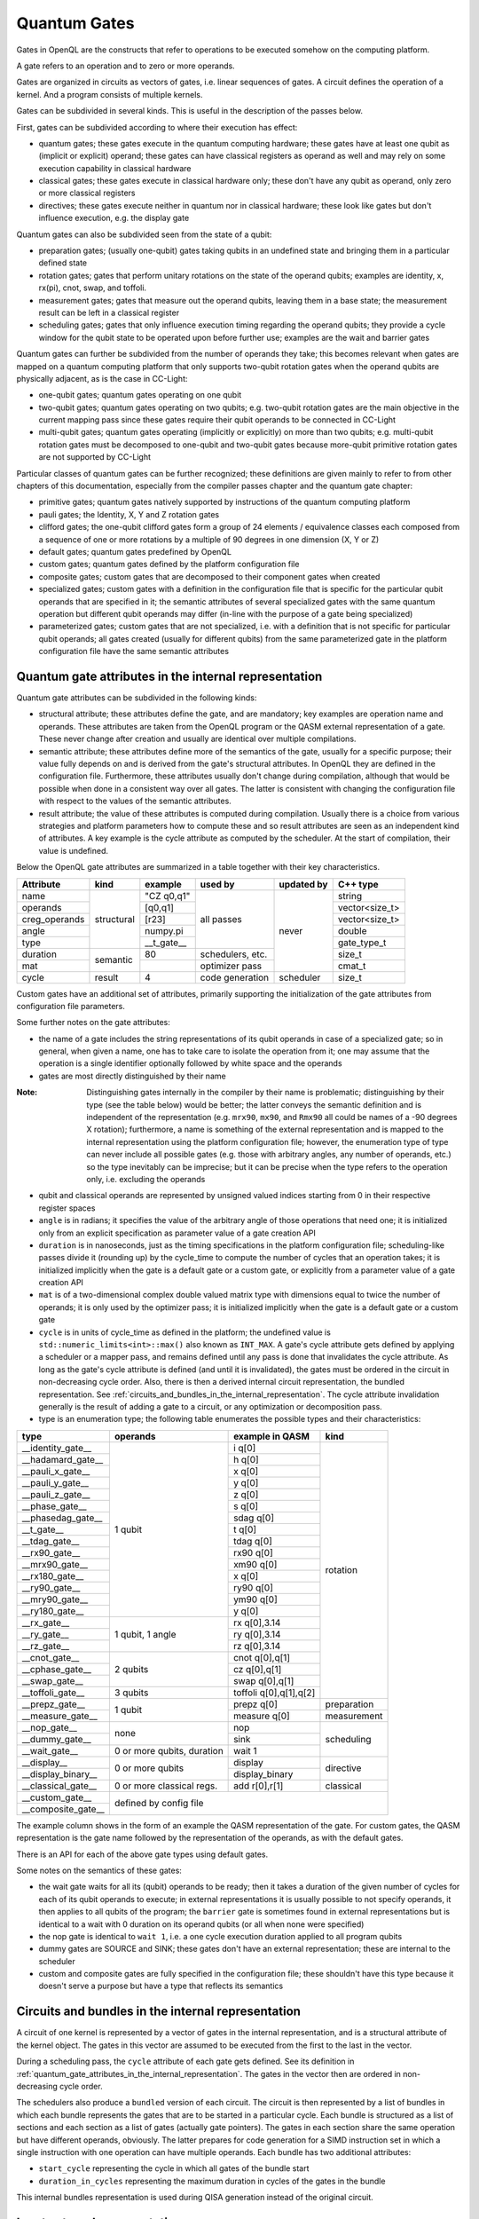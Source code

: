 .. _quantum_gates:

Quantum Gates
=============

Gates in OpenQL are the constructs that refer to operations to be executed somehow on the computing platform.

A gate refers to an operation and to zero or more operands.

Gates are organized in circuits as vectors of gates, i.e. linear sequences of gates.
A circuit defines the operation of a kernel.
And a program consists of multiple kernels.

Gates can be subdivided in several kinds.
This is useful in the description of the passes below.


First, gates can be subdivided according to where their execution has effect:

- quantum gates; these gates execute in the quantum computing hardware; these gates have at least one qubit as (implicit or explicit) operand; these gates can have classical registers as operand as well and may rely on some execution capability in classical hardware

- classical gates; these gates execute in classical hardware only; these don't have any qubit as operand, only zero or more classical registers

- directives; these gates execute neither in quantum nor in classical hardware; these look like gates but don't influence execution, e.g. the display gate


Quantum gates can also be subdivided seen from the state of a qubit:

- preparation gates; (usually one-qubit) gates taking qubits in an undefined state and bringing them in a particular defined state

- rotation gates; gates that perform unitary rotations on the state of the operand qubits;
  examples are identity, x, rx(pi), cnot, swap, and toffoli.

- measurement gates; gates that measure out the operand qubits, leaving them in a base state; the measurement result can be left in a classical register

- scheduling gates; gates that only influence execution timing regarding the operand qubits;
  they provide a cycle window for the qubit state to be operated upon before further use;
  examples are the wait and barrier gates


Quantum gates can further be subdivided from the number of operands they take; this becomes relevant when gates are mapped on a quantum computing platform that only supports two-qubit rotation gates when the operand qubits are physically adjacent, as is the case in CC-Light:

- one-qubit gates; quantum gates operating on one qubit

- two-qubit gates; quantum gates operating on two qubits;
  e.g. two-qubit rotation gates are the main objective in the current mapping pass since these gates require their qubit operands to be connected in CC-Light

- multi-qubit gates; quantum gates operating (implicitly or explicitly) on more than two qubits;
  e.g. multi-qubit rotation gates must be decomposed to one-qubit and two-qubit gates because more-qubit primitive rotation gates are not supported by CC-Light


Particular classes of quantum gates can be further recognized; these definitions are given
mainly to refer to from other chapters of this documentation, especially from the compiler passes chapter and the quantum gate chapter:

- primitive gates; quantum gates natively supported by instructions of the quantum computing platform

- pauli gates; the Identity, X, Y and Z rotation gates

- clifford gates;
  the one-qubit clifford gates form a group of 24 elements / equivalence classes
  each composed from a sequence of one or more rotations by a multiple of 90 degrees in one dimension (X, Y or Z)

- default gates; quantum gates predefined by OpenQL

- custom gates; quantum gates defined by the platform configuration file

- composite gates; custom gates that are decomposed to their component gates when created

- specialized gates; custom gates with a definition in the configuration file
  that is specific for the particular qubit operands that are specified in it;
  the semantic attributes of several specialized gates
  with the same quantum operation but different qubit operands may differ
  (in-line with the purpose of a gate being specialized)

- parameterized gates; custom gates that are not specialized,
  i.e. with a definition that is not specific for particular qubit operands;
  all gates created (usually for different qubits) from the same parameterized gate in the platform configuration file
  have the same semantic attributes



.. _quantum_gate_attributes_in_the_internal_representation:

Quantum gate attributes in the internal representation
------------------------------------------------------

Quantum gate attributes can be subdivided in the following kinds:

- structural attribute;
  these attributes define the gate, and are mandatory;
  key examples are operation name and operands.
  These attributes are taken from the OpenQL program or the QASM external representation of a gate.
  These never change after creation and usually are identical over multiple compilations.

- semantic attribute; these attributes define more of the semantics of the gate, usually for a specific purpose;
  their value fully depends on and is derived from the gate's structural attributes.
  In OpenQL they are defined in the configuration file.
  Furthermore, these attributes usually don't change during compilation,
  although that would be possible when done in a consistent way over all gates.
  The latter is consistent with changing the configuration file with respect to the values of the semantic attributes.

- result attribute; the value of these attributes is computed during compilation.
  Usually there is a choice from various strategies and platform parameters how to compute these
  and so result attributes are seen as an independent kind of attributes.
  A key example is the cycle attribute as computed by the scheduler.
  At the start of compilation, their value is undefined.

Below the OpenQL gate attributes are summarized in a table together with their key characteristics.

+---------------+-----------+-----------------+------------+------------+----------------+
| Attribute     | kind      | example         | used by    | updated by | C++ type       |
+===============+===========+=================+============+============+================+
| name          | structural| "CZ q0,q1"      | all passes | never      | string         |
+---------------+           +-----------------+            +            +----------------+
| operands      |           | [q0,q1]         |            |            | vector<size_t> |
+---------------+           +-----------------+            +            +----------------+
| creg_operands |           | [r23]           |            |            | vector<size_t> |
+---------------+           +-----------------+            +            +----------------+
| angle         |           | numpy.pi        |            |            | double         |
+---------------+           +-----------------+            +            +----------------+
| type          |           | __t_gate__      |            |            | gate_type_t    |
+---------------+-----------+-----------------+------------+            +----------------+
| duration      | semantic  | 80              | schedulers,|            | size_t         |
|               |           |                 | etc.       |            |                |
+---------------+           +-----------------+------------+            +----------------+
| mat           |           |                 | optimizer  |            | cmat_t         |
|               |           |                 | pass       |            |                |
+---------------+-----------+-----------------+------------+------------+----------------+
| cycle         | result    | 4               | code       | scheduler  | size_t         |
|               |           |                 | generation |            |                |
+---------------+-----------+-----------------+------------+------------+----------------+

Custom gates have an additional set of attributes,
primarily supporting the initialization of the gate attributes from configuration file parameters.

Some further notes on the gate attributes:

- the name of a gate includes the string representations of its qubit operands in case of a specialized gate;
  so in general, when given a name, one has to take care to isolate the operation from it;
  one may assume that the operation is a single identifier optionally followed by white space and the operands

- gates are most directly distinguished by their name

:Note: Distinguishing gates internally in the compiler by their name is problematic; distinguishing by their type (see the table below) would be better; the latter conveys the semantic definition and is independent of the representation (e.g. ``mrx90``, ``mx90``, and ``Rmx90`` all could be names of a -90 degrees X rotation); furthermore, a name is something of the external representation and is mapped to the internal representation using the platform configuration file; however, the enumeration type of type can never include all possible gates (e.g. those with arbitrary angles, any number of operands, etc.) so the type inevitably can be imprecise; but it can be precise when the type refers to the operation only, i.e. excluding the operands

- qubit and classical operands are represented by unsigned valued indices starting from 0 in their respective register spaces

- ``angle`` is in radians; it specifies the value of the arbitrary angle of those operations that need one; it is initialized only from an explicit specification as parameter value of a gate creation API

- ``duration`` is in nanoseconds, just as the timing specifications in the platform configuration file; scheduling-like passes divide it (rounding up) by the cycle_time to compute the number of cycles that an operation takes; it is initialized implicitly when the gate is a default gate or a custom gate, or explicitly from a parameter value of a gate creation API

- ``mat`` is of a two-dimensional complex double valued matrix type with dimensions equal to twice the number of operands; it is only used by the optimizer pass; it is initialized implicitly when the gate is a default gate or a custom gate

- ``cycle`` is in units of cycle_time as defined in the platform;
  the undefined value is ``std::numeric_limits<int>::max()`` also known as ``INT_MAX``.
  A gate's cycle attribute gets defined by applying a scheduler or a mapper pass,
  and remains defined until any pass is done that invalidates the cycle attribute.
  As long as the gate's cycle attribute is defined (and until it is invalidated),
  the gates must be ordered in the circuit in non-decreasing cycle order.
  Also, there is then a derived internal circuit representation, the bundled representation.
  See :ref:`circuits_and_bundles_in_the_internal_representation`.
  The cycle attribute invalidation generally is the result of adding a gate to a circuit,
  or any optimization or decomposition pass.

- type is an enumeration type; the following table enumerates the possible types and their characteristics:

+---------------------+----------------------------+------------------------+--------------+
| type                | operands                   | example in QASM        | kind         |
+=====================+============================+========================+==============+
| __identity_gate__   | 1 qubit                    | i q[0]                 | rotation     |
+---------------------+                            +------------------------+              +
| __hadamard_gate__   |                            | h q[0]                 |              |
+---------------------+                            +------------------------+              +
| __pauli_x_gate__    |                            | x q[0]                 |              |
+---------------------+                            +------------------------+              +
| __pauli_y_gate__    |                            | y q[0]                 |              |
+---------------------+                            +------------------------+              +
| __pauli_z_gate__    |                            | z q[0]                 |              |
+---------------------+                            +------------------------+              +
| __phase_gate__      |                            | s q[0]                 |              |
+---------------------+                            +------------------------+              +
| __phasedag_gate__   |                            | sdag q[0]              |              |
+---------------------+                            +------------------------+              +
| __t_gate__          |                            | t q[0]                 |              |
+---------------------+                            +------------------------+              +
| __tdag_gate__       |                            | tdag q[0]              |              |
+---------------------+                            +------------------------+              +
| __rx90_gate__       |                            | rx90 q[0]              |              |
+---------------------+                            +------------------------+              +
| __mrx90_gate__      |                            | xm90 q[0]              |              |
+---------------------+                            +------------------------+              +
| __rx180_gate__      |                            | x q[0]                 |              |
+---------------------+                            +------------------------+              +
| __ry90_gate__       |                            | ry90 q[0]              |              |
+---------------------+                            +------------------------+              +
| __mry90_gate__      |                            | ym90 q[0]              |              |
+---------------------+                            +------------------------+              +
| __ry180_gate__      |                            | y q[0]                 |              |
+---------------------+----------------------------+------------------------+              +
| __rx_gate__         | 1 qubit, 1 angle           | rx q[0],3.14           |              |
+---------------------+                            +------------------------+              +
| __ry_gate__         |                            | ry q[0],3.14           |              |
+---------------------+                            +------------------------+              +
| __rz_gate__         |                            | rz q[0],3.14           |              |
+---------------------+----------------------------+------------------------+              +
| __cnot_gate__       | 2 qubits                   | cnot q[0],q[1]         |              |
+---------------------+                            +------------------------+              +
| __cphase_gate__     |                            | cz q[0],q[1]           |              |
+---------------------+                            +------------------------+              +
| __swap_gate__       |                            | swap q[0],q[1]         |              |
+---------------------+----------------------------+------------------------+              +
| __toffoli_gate__    | 3 qubits                   | toffoli q[0],q[1],q[2] |              |
+---------------------+----------------------------+------------------------+--------------+
| __prepz_gate__      |                            | prepz q[0]             | preparation  |
+---------------------+                            +------------------------+--------------+
| __measure_gate__    | 1 qubit                    | measure q[0]           | measurement  |
+---------------------+----------------------------+------------------------+--------------+
| __nop_gate__        | none                       | nop                    | scheduling   |
+---------------------+                            +------------------------+              +
| __dummy_gate__      |                            | sink                   |              |
+---------------------+----------------------------+------------------------+              +
| __wait_gate__       | 0 or more qubits, duration | wait 1                 |              |
+---------------------+----------------------------+------------------------+--------------+
| __display__         | 0 or more qubits           | display                | directive    |
+---------------------+                            +------------------------+              +
| __display_binary__  |                            | display_binary         |              |
+---------------------+----------------------------+------------------------+--------------+
| __classical_gate__  | 0 or more classical regs.  | add r[0],r[1]          | classical    |
+---------------------+----------------------------+------------------------+--------------+
| __custom_gate__     | defined by config file                                             |
+---------------------+                                                                    +
| __composite_gate__  |                                                                    |
+---------------------+----------------------------+------------------------+--------------+

The example column shows in the form of an example the QASM representation of the gate.
For custom gates, the QASM representation is the gate name followed by the representation of the operands,
as with the default gates.


There is an API for each of the above gate types using default gates.

Some notes on the semantics of these gates:

- the wait gate waits for all its (qubit) operands to be ready;
  then it takes a duration of the given number of cycles for each of its qubit operands to execute;
  in external representations it is usually possible to not specify operands, it then applies to all qubits of the program;
  the ``barrier`` gate is sometimes found in external representations
  but is identical to a wait with 0 duration on its operand qubits (or all when none were specified)

- the nop gate is identical to ``wait 1``, i.e. a one cycle execution duration applied to all program qubits

- dummy gates are SOURCE and SINK; these gates don't have an external representation;
  these are internal to the scheduler

- custom and composite gates are fully specified in the configuration file;
  these shouldn't have this type because it doesn't serve a purpose
  but have a type that reflects its semantics


.. _circuits_and_bundles_in_the_internal_representation:

Circuits and bundles in the internal representation
---------------------------------------------------

A circuit of one kernel is represented by a vector of gates in the internal representation,
and is a structural attribute of the kernel object.
The gates in this vector are assumed to be executed from the first to the last in the vector.

During a scheduling pass, the ``cycle`` attribute of each gate gets defined.
See its definition in :ref:`quantum_gate_attributes_in_the_internal_representation`.
The gates in the vector then are ordered in non-decreasing cycle order.

The schedulers also produce a ``bundled`` version of each circuit.
The circuit is then represented by a list of bundles
in which each bundle represents the gates that are to be started in a particular cycle.
Each bundle is structured as a list of sections and each section as a list of gates (actually gate pointers).
The gates in each section share the same operation but have different operands, obviously.
The latter prepares for code generation for a SIMD instruction set
in which a single instruction with one operation can have multiple operands.
Each bundle has two additional attributes:

- ``start_cycle`` representing the cycle in which all gates of the bundle start

- ``duration_in_cycles`` representing the maximum duration in cycles of the gates in the bundle

This internal bundles representation is used during QISA generation instead of the original circuit.


.. _input_external_representation:

Input external representation
-----------------------------

OpenQL supports as input external representation currently only the OpenQL program, written in C++ and/or Python.
This is an API-level interface based on platform, program, kernel and gate objects and their methods.
Calls to these methods transfer the external representation into the internal representation
(also called intermediate representation or IR) as sketched above:
a program (object) consisting of a vector of kernels,
each containing a single circuit,
each circuit being a vector of gates.

Gates are created using an API of the general form:

.. code::

    k.gate(name, qubit operand vector, classical operand vector, duration, angle)

in which particular operands can be empty or 0 depending on the particular kind of gate that is created.
Gate creation upon a call to this API goes through the following steps to create the internal representation:

#. the qubit and/or classical register operand indices are checked for validity,
   i.e. to be in the range of 0 to the number specified in the program creation API minus 1

#. if the configuration file contains a definition for a specialized composite gate matching it, it is taken;
   the qubit parameter substitution in the gates of the decomposition specification is done;
   each resulting gate must be available as (specialized or parameterized, and non-composite) custom gate,
   or as a default gate; the decomposition is applied and all resulting gates are created and added to the circuit

#. otherwise, if a parameterized composite gate is available, take it;
   the parameter substitution in the gates of the decomposition specification is done;
   each resulting gate must be available as (specialized or parameterized, and non-composite) custom gate,
   or as a default gate; the decomposition is applied and all resulting gates are created and added to the circuit

#. otherwise, if a specialized custom gate is available, create it with the attributes specified as parameter of the API call above

#. otherwise, if a parameterized custom gate is available, create it with the attributes specified as parameter of the API call above

#. otherwise, if a default gate (predefined internally in OpenQL) is available, create it with the attributes specified as parameter of the API call above

#. otherwise, it is an error




.. _output_external_representation:

Output external representation
------------------------------

There are two closely related output external representations supported, both dialects of QASM 1.0:

- sequential QASM

- bundled QASM

In both representations,
the QASM representation of a single gate is as defined in the *example in QASM* column in the table above.

When the gate's cycle attribute is still undefined,
the sequential QASM representation is the only possible external QASM representation.
Gates are specified one by one, each on a separate line.
A gate meant to execute after another gate should appear on a later line than the latter gate,
i.e. the gates are topologically sorted with respect to their intended execution order.
Kernels start with a label which names the kernel and serves as branch target in control transfers.

Once the gate's cycle attribute has been defined (and until it is invalidated),
and in addition to the sequential QASM representation above (that ignores the cycle attribute values),
the bundled QASM representation can be generated that instead reflects the cycle attribute values.

Each line in the bundled QASM representation
represents the gates that start execution in one particular cycle
in a curly bracketed list with vertical bar separators.
Each subsequent line represents a subsequent cycle.
When there isn't a gate that starts execution in a particular cycle,
a wait gate is specified instead with as integral argument the number of cycles to wait.
As with the sequential QASM representation,
kernels start with a label which names the kernel and serves as branch target in control transfers.
